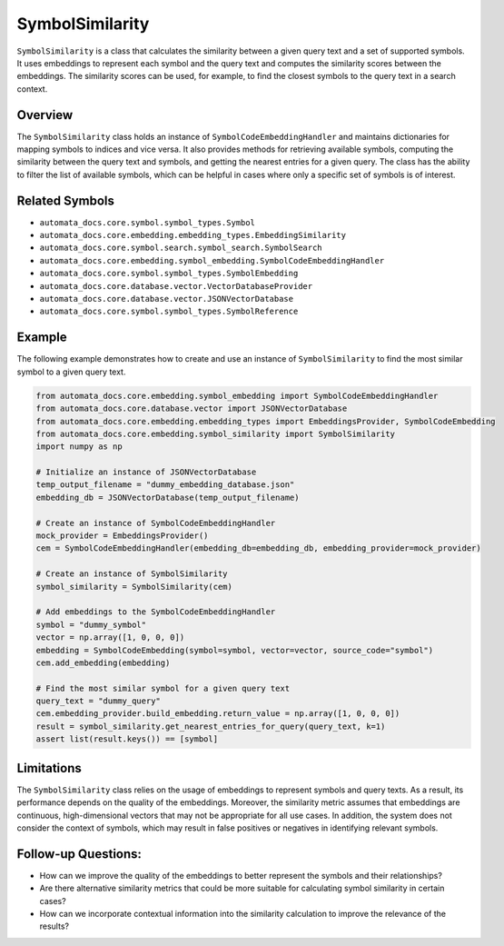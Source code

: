 SymbolSimilarity
================

``SymbolSimilarity`` is a class that calculates the similarity between a
given query text and a set of supported symbols. It uses embeddings to
represent each symbol and the query text and computes the similarity
scores between the embeddings. The similarity scores can be used, for
example, to find the closest symbols to the query text in a search
context.

Overview
--------

The ``SymbolSimilarity`` class holds an instance of
``SymbolCodeEmbeddingHandler`` and maintains dictionaries for mapping
symbols to indices and vice versa. It also provides methods for
retrieving available symbols, computing the similarity between the query
text and symbols, and getting the nearest entries for a given query. The
class has the ability to filter the list of available symbols, which can
be helpful in cases where only a specific set of symbols is of interest.

Related Symbols
---------------

-  ``automata_docs.core.symbol.symbol_types.Symbol``
-  ``automata_docs.core.embedding.embedding_types.EmbeddingSimilarity``
-  ``automata_docs.core.symbol.search.symbol_search.SymbolSearch``
-  ``automata_docs.core.embedding.symbol_embedding.SymbolCodeEmbeddingHandler``
-  ``automata_docs.core.symbol.symbol_types.SymbolEmbedding``
-  ``automata_docs.core.database.vector.VectorDatabaseProvider``
-  ``automata_docs.core.database.vector.JSONVectorDatabase``
-  ``automata_docs.core.symbol.symbol_types.SymbolReference``

Example
-------

The following example demonstrates how to create and use an instance of
``SymbolSimilarity`` to find the most similar symbol to a given query
text.

.. code:: python

   from automata_docs.core.embedding.symbol_embedding import SymbolCodeEmbeddingHandler
   from automata_docs.core.database.vector import JSONVectorDatabase
   from automata_docs.core.embedding.embedding_types import EmbeddingsProvider, SymbolCodeEmbedding
   from automata_docs.core.embedding.symbol_similarity import SymbolSimilarity
   import numpy as np

   # Initialize an instance of JSONVectorDatabase
   temp_output_filename = "dummy_embedding_database.json"
   embedding_db = JSONVectorDatabase(temp_output_filename)

   # Create an instance of SymbolCodeEmbeddingHandler
   mock_provider = EmbeddingsProvider()
   cem = SymbolCodeEmbeddingHandler(embedding_db=embedding_db, embedding_provider=mock_provider)

   # Create an instance of SymbolSimilarity
   symbol_similarity = SymbolSimilarity(cem)

   # Add embeddings to the SymbolCodeEmbeddingHandler
   symbol = "dummy_symbol"
   vector = np.array([1, 0, 0, 0])
   embedding = SymbolCodeEmbedding(symbol=symbol, vector=vector, source_code="symbol")
   cem.add_embedding(embedding)

   # Find the most similar symbol for a given query text
   query_text = "dummy_query"
   cem.embedding_provider.build_embedding.return_value = np.array([1, 0, 0, 0])
   result = symbol_similarity.get_nearest_entries_for_query(query_text, k=1)
   assert list(result.keys()) == [symbol]

Limitations
-----------

The ``SymbolSimilarity`` class relies on the usage of embeddings to
represent symbols and query texts. As a result, its performance depends
on the quality of the embeddings. Moreover, the similarity metric
assumes that embeddings are continuous, high-dimensional vectors that
may not be appropriate for all use cases. In addition, the system does
not consider the context of symbols, which may result in false positives
or negatives in identifying relevant symbols.

Follow-up Questions:
--------------------

-  How can we improve the quality of the embeddings to better represent
   the symbols and their relationships?
-  Are there alternative similarity metrics that could be more suitable
   for calculating symbol similarity in certain cases?
-  How can we incorporate contextual information into the similarity
   calculation to improve the relevance of the results?
